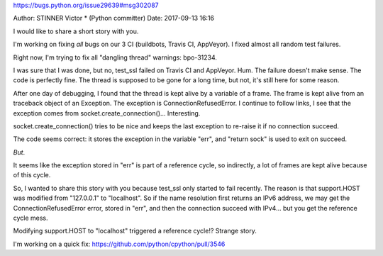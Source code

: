 https://bugs.python.org/issue29639#msg302087

Author: STINNER Victor * (Python committer) 	Date: 2017-09-13 16:16

I would like to share a short story with you.

I'm working on fixing *all* bugs on our 3 CI (buildbots, Travis CI, AppVeyor). I fixed almost all random test failures.

Right now, I'm trying to fix all "dangling thread" warnings: bpo-31234.

I was sure that I was done, but no, test_ssl failed on Travis CI and AppVeyor. Hum. The failure doesn't make sense. The code is perfectly fine. The thread is supposed to be gone for a long time, but not, it's still here for some reason.

After one day of debugging, I found that the thread is kept alive by a variable of a frame. The frame is kept alive from an traceback object of an Exception. The exception is ConnectionRefusedError. I continue to follow links, I see that the exception comes from socket.create_connection()... Interesting.

socket.create_connection() tries to be nice and keeps the last exception to re-raise it if no connection succeed.

The code seems correct: it stores the exception in the variable "err", and "return sock" is used to exit on succeed.

*But*.

It seems like the exception stored in "err" is part of a reference cycle, so indirectly, a lot of frames are kept alive because of this cycle.

So, I wanted to share this story with you because test_ssl only started to fail recently. The reason is that support.HOST was modified from "127.0.0.1" to "localhost". So if the name resolution first returns an IPv6 address, we may get the ConnectionRefusedError error, stored in "err", and then the connection succeed with IPv4... but you get the reference cycle mess.

Modifying support.HOST to "localhost" triggered a reference cycle!? Strange story.

I'm working on a quick fix: https://github.com/python/cpython/pull/3546
